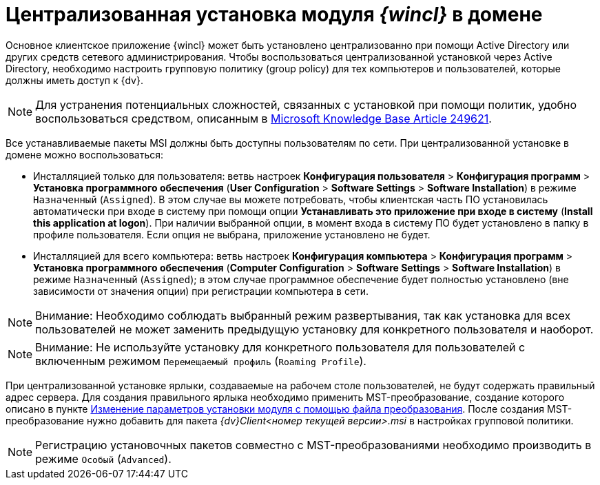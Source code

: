 = Централизованная установка модуля _{wincl}_ в домене

Основное клиентское приложение {wincl} может быть установлено централизованно при помощи Active Directory или других средств сетевого администрирования. Чтобы воспользоваться централизованной установкой через Active Directory, необходимо настроить групповую политику (group policy) для тех компьютеров и пользователей, которые должны иметь доступ к {dv}.

[NOTE]
====
Для устранения потенциальных сложностей, связанных с установкой при помощи политик, удобно воспользоваться средством, описанным в http://support.microsoft.com/kb/249621[Microsoft Knowledge Base Article 249621].
====

Все устанавливаемые пакеты MSI должны быть доступны пользователям по сети. При централизованной установке в домене можно воспользоваться:

* Инсталляцией только для пользователя: ветвь настроек [.ph .menucascade]#[.ph .uicontrol]*Конфигурация пользователя* > [.ph .uicontrol]*Конфигурация программ* > [.ph .uicontrol]*Установка программного обеспечения*# ([.ph .menucascade]#[.ph .uicontrol]*User Configuration* > [.ph .uicontrol]*Software Settings* > [.ph .uicontrol]*Software Installation*#) в режиме `Назначенный` (`Assigned`). В этом случае вы можете потребовать, чтобы клиентская часть ПО установилась автоматически при входе в систему при помощи опции [.keyword]*Устанавливать это приложение при входе в систему* ([.keyword]*Install this application at logon*). При наличии выбранной опции, в момент входа в систему ПО будет установлено в папку в профиле пользователя. Если опция не выбрана, приложение установлено не будет. 
* Инсталляцией для всего компьютера: ветвь настроек [.ph .menucascade]#[.ph .uicontrol]*Конфигурация компьютера* > [.ph .uicontrol]*Конфигурация программ* > [.ph .uicontrol]*Установка программного обеспечения*# ([.ph .menucascade]#[.ph .uicontrol]*Computer Configuration* > [.ph .uicontrol]*Software Settings* > [.ph .uicontrol]*Software Installation*#) в режиме `Назначенный` (`Assigned`); в этом случае программное обеспечение будет полностью установлено (вне зависимости от значения опции) при регистрации компьютера в сети.

[NOTE]
====
[.note__title]#Внимание:# Необходимо соблюдать выбранный режим развертывания, так как установка для всех пользователей не может заменить предыдущую установку для конкретного пользователя и наоборот.
====

[NOTE]
====
[.note__title]#Внимание:# Не используйте установку для конкретного пользователя для пользователей с включенным режимом `Перемещаемый профиль` (`Roaming     Profile`).
====

При централизованной установке ярлыки, создаваемые на рабочем столе пользователей, не будут содержать правильный адрес сервера. Для создания правильного ярлыка необходимо применить MST-преобразование, создание которого описано в пункте xref:Install_modify.adoc[Изменение параметров установки модуля с помощью файла преобразования]. После создания MST-преобразование нужно добавить для пакета _{dv}Client<номер текущей версии>.msi_ в настройках групповой политики.

[NOTE]
====
Регистрацию установочных пакетов совместно с MST-преобразованиями необходимо производить в режиме `Особый` (`Advanced`).
====
